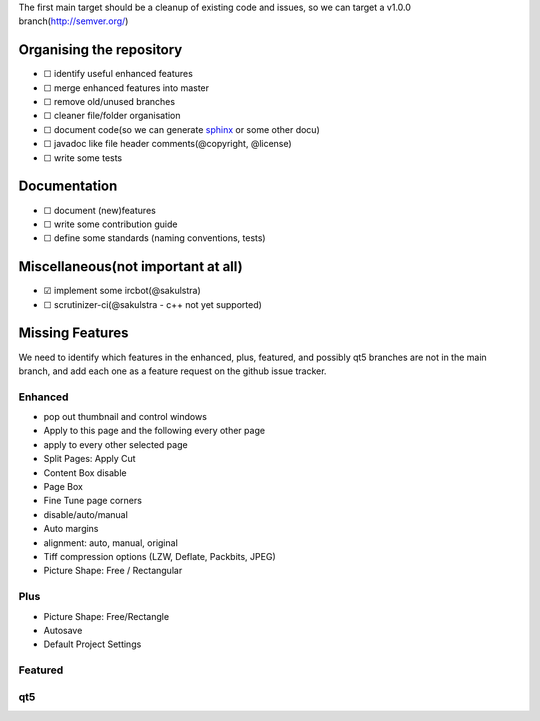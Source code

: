 The first main target should be a cleanup of existing code and issues,
so we can target a v1.0.0 branch(http://semver.org/)

Organising the repository
~~~~~~~~~~~~~~~~~~~~~~~~~

-  ☐ identify useful enhanced features
-  ☐ merge enhanced features into master
-  ☐ remove old/unused branches
-  ☐ cleaner file/folder organisation
-  ☐ document code(so we can generate
   `sphinx <http://sphinx-doc.org/>`__ or some other docu)
-  ☐ javadoc like file header comments(@copyright, @license)
-  ☐ write some tests

Documentation
~~~~~~~~~~~~~

-  ☐ document (new)features
-  ☐ write some contribution guide
-  ☐ define some standards (naming conventions, tests)

Miscellaneous(not important at all)
~~~~~~~~~~~~~~~~~~~~~~~~~~~~~~~~~~~

-  ☑ implement some ircbot(@sakulstra)
-  ☐ scrutinizer-ci(@sakulstra - c++ not yet supported)

Missing Features
~~~~~~~~~~~~~~~~

We need to identify which features in the enhanced, plus, featured, and
possibly qt5 branches are not in the main branch, and add each one as a
feature request on the github issue tracker.

Enhanced
^^^^^^^^

-  pop out thumbnail and control windows
-  Apply to this page and the following every other page
-  apply to every other selected page
-  Split Pages: Apply Cut
-  Content Box disable
-  Page Box
-  Fine Tune page corners
-  disable/auto/manual
-  Auto margins
-  alignment: auto, manual, original
-  Tiff compression options (LZW, Deflate, Packbits, JPEG)
-  Picture Shape: Free / Rectangular

Plus
^^^^

-  Picture Shape: Free/Rectangle
-  Autosave
-  Default Project Settings

Featured
^^^^^^^^

qt5
^^^

